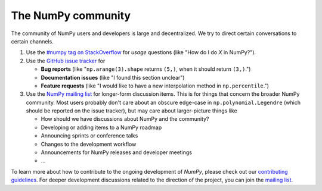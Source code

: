 The NumPy community
-------------------

The community of NumPy users and developers is large and decentralized. We
try to direct certain conversations to certain channels.


1. Use the `#numpy tag on StackOverflow <https://stackoverflow.com/questions/tagged/numpy>`__
   for *usage* questions (like "How do I do *X* in NumPy?").
2. Use the `GitHub issue tracker <https://github.com/numpy/numpy/issues>`__ for

   - **Bug reports** (like "``np.arange(3).shape`` returns ``(5,)``, when it should return ``(3,)``.")
   - **Documentation issues** (like "I found this section unclear")
   - **Feature requests** (like "I would like to have a new interpolation method in ``np.percentile``.")

3. Use the `NumPy mailing list <https://mail.python.org/mailman/listinfo/numpy-discussion>`__
   for longer-form discussion items. This is for things that concern the
   broader NumPy community.  Most users probably don't care about an obscure
   edge-case in ``np.polynomial.Legendre`` (which  should be reported on the
   issue tracker), but may care about larger-picture things like

   - How should we have discussions about NumPy and the community?
   - Developing or adding items to a NumPy roadmap
   - Announcing sprints or conference talks
   - Changes to the development workflow
   - Announcements for NumPy releases and developer meetings
   - ...

To learn more about how to contribute to the ongoing development of *NumPy*,
please check out our `contributing guidelines <https://docs.scipy.org/doc/numpy/dev/#contributing-to-numpy>`_.
For deeper development discussions related to the direction of the project, you
can join the `mailing list <https://mail.python.org/mailman/listinfo/numpy-discussion>`__.

